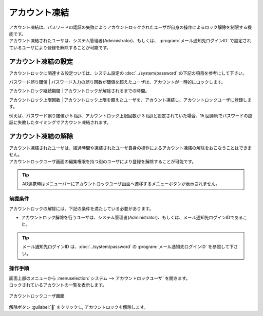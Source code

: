 ==============
アカウント凍結
==============

| アカウント凍結は、パスワードの認証の失敗によりアカウントロックされたユーザが自身の操作によるロック解除を制限する機能です。
| アカウント凍結されたユーザは、システム管理者(Administrator)、もしくは、 :program:`メール通知先ログインID` で設定されているユーザにより登録を解除することが可能です。


アカウント凍結の設定
====================

| アカウントロックに関連する設定ついては、システム設定の :doc:`../system/password` の下記の項目を参考にして下さい。

パスワード誤り閾値
| パスワード入力の誤り回数が閾値を超えたユーザは、アカウントが一時的にロックします。
  
アカウントロック継続期間
| アカウントロックが解除されるまでの時間。

アカウントロック上限回数
| アカウントロック上限を超えたユーザを、アカウント凍結し、アカウントロックユーザに登録します。

| 例えば、パスワード誤り閾値が 5 (回)、アカウントロック上限回数が 3 (回)と設定されていた場合、15 回連続でパスワードの認証に失敗したタイミングでアカウント凍結されます。



アカウント凍結の解除
================================

| アカウント凍結されたユーザは、経過時間や凍結されたユーザ自身の操作によるアカウント凍結の解除をおこなうことはできません。
| アカウントロックユーザ画面の編集権限を持つ別のユーザにより登録を解除することが可能です。

.. tip::
   | AD連携時はメニューバーにアカウントロックユーザ画面へ遷移するメニューボタンが表示されません。

前提条件
--------

| アカウントロックの解除には、下記の条件を満たしている必要があります。

* アカウントロック解除を行うユーザは、システム管理者(Administrator)、もしくは、メール通知先ログインIDであること。

.. tip::
   | メール通知先ログインID は、:doc:`../system/password` の :program:`メール通知先ログインID` を参照して下さい。

操作手順
--------

| 画面上部のメニューから :menuselection:`システム --> アカウントロックユーザ` を開きます。
| ロックされているアカウントの一覧を表示します。

.. figure:: /images/ja/locked_user/locked_user_02.png
   :scale: 60%
   :align: center
   
   アカウントロックユーザ画面
   
| 解除ボタン :guilabel:`` をクリックし, アカウントロックを解除します。
